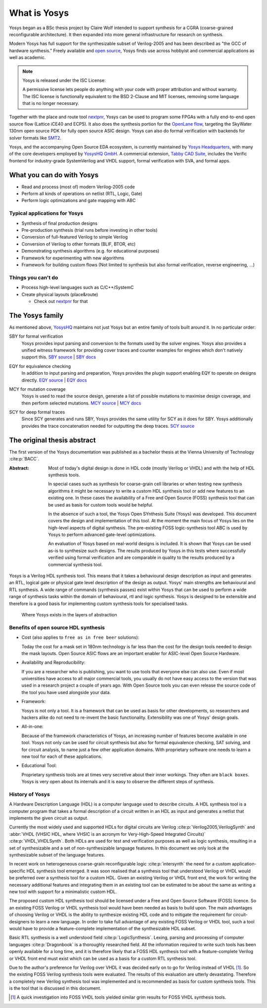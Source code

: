 What is Yosys
=============

Yosys began as a BSc thesis project by Claire Wolf intended to support synthesis
for a CGRA (coarse-grained reconfigurable architecture).  It then expanded into
more general infrastructure for research on synthesis.

Modern Yosys has full support for the synthesizable subset of Verilog-2005 and
has been described as "the GCC of hardware synthesis."  Freely available and
`open source`_, Yosys finds use across hobbyist and commercial applications as
well as academic.

.. _open source: https://github.com/YosysHQ/yosys

.. note:: Yosys is released under the ISC License:

   A permissive license lets people do anything with your code with proper
   attribution and without warranty. The ISC license is functionally equivalent
   to the BSD 2-Clause and MIT licenses, removing some language that is no
   longer necessary.

Together with the place and route tool `nextpnr`_, Yosys can be used to program
some FPGAs with a fully end-to-end open source flow (Lattice iCE40 and ECP5). It
also does the synthesis portion for the `OpenLane flow`_, targeting the SkyWater
130nm open source PDK for fully open source ASIC design.  Yosys can also do
formal verification with backends for solver formats like `SMT2`_.

.. _nextpnr: https://github.com/YosysHQ/nextpnr
.. _OpenLane flow: https://github.com/The-OpenROAD-Project/OpenLane
.. _SMT2: https://smtlib.cs.uiowa.edu/

Yosys, and the accompanying Open Source EDA ecosystem, is currently maintained
by `Yosys Headquarters`_, with many of the core developers employed by `YosysHQ
GmbH`_.  A commercial extension, `Tabby CAD Suite`_, includes the Verific
frontend for industry-grade SystemVerilog and VHDL support, formal verification
with SVA, and formal apps.

.. _Yosys Headquarters: https://github.com/YosysHQ
.. _YosysHQ GmbH: https://www.yosyshq.com/about
.. _Tabby CAD Suite: https://www.yosyshq.com/tabby-cad-datasheet

.. figure:: /_static/logo.png
    :class: width-helper

What you can do with Yosys
--------------------------

- Read and process (most of) modern Verilog-2005 code
- Perform all kinds of operations on netlist (RTL, Logic, Gate)
- Perform logic optimizations and gate mapping with ABC

Typical applications for Yosys
~~~~~~~~~~~~~~~~~~~~~~~~~~~~~~

- Synthesis of final production designs
- Pre-production synthesis (trial runs before investing in other tools)
- Conversion of full-featured Verilog to simple Verilog
- Conversion of Verilog to other formats (BLIF, BTOR, etc)
- Demonstrating synthesis algorithms (e.g. for educational purposes)
- Framework for experimenting with new algorithms
- Framework for building custom flows (Not limited to synthesis but also formal
  verification, reverse engineering, ...)

Things you can't do
~~~~~~~~~~~~~~~~~~~

- Process high-level languages such as C/C++/SystemC
- Create physical layouts (place&route)

  - Check out `nextpnr`_ for that

.. todo:: nextpnr for FPGAs, consider mentioning openlane, vpr, coriolis

.. _nextpnr: https://github.com/YosysHQ/nextpnr

The Yosys family
----------------

As mentioned above, `YosysHQ`_ maintains not just Yosys but an entire family of
tools built around it.  In no particular order:

.. _YosysHQ: https://github.com/YosysHQ

SBY for formal verification
   Yosys provides input parsing and conversion to the formats used by the solver
   engines.  Yosys also provides a unified witness framework for providing cover
   traces and counter examples for engines which don't natively support this.
   `SBY source`_ | `SBY docs`_

.. _SBY source: https://github.com/YosysHQ/sby
.. _SBY docs: https://yosyshq.readthedocs.io/projects/sby

EQY for equivalence checking
   In addition to input parsing and preparation, Yosys provides  the plugin
   support enabling EQY to operate on designs directly. `EQY source`_ | `EQY
   docs`_

.. _EQY source: https://github.com/YosysHQ/eqy
.. _EQY docs: https://yosyshq.readthedocs.io/projects/eqy

MCY for mutation coverage
   Yosys is used to read the source design, generate a list of possible
   mutations to maximise design coverage, and then perform selected mutations.
   `MCY source`_ | `MCY docs`_

.. _MCY source: https://github.com/YosysHQ/mcy
.. _MCY docs: https://yosyshq.readthedocs.io/projects/mcy

SCY for deep formal traces
   Since SCY generates and runs SBY, Yosys provides the same utility for SCY as
   it does for SBY.  Yosys additionally provides the trace concatenation needed
   for outputting the deep traces. `SCY source`_

.. _SCY source: https://github.com/YosysHQ/scy

The original thesis abstract
----------------------------

The first version of the Yosys documentation was published as a bachelor thesis
at the Vienna University of Technology :cite:p:`BACC`.

:Abstract:
	Most of today's digital design is done in HDL code (mostly Verilog or 
	VHDL) and with the help of HDL synthesis tools.

	In special cases such as synthesis for coarse-grain cell libraries or
	when testing new synthesis algorithms it might be necessary to write a
	custom HDL synthesis tool or add new features to an existing one. In
	these cases the availability of a Free and Open Source (FOSS) synthesis
	tool that can be used as basis for custom tools would be helpful.

	In the absence of such a tool, the Yosys Open SYnthesis Suite (Yosys)
	was developed. This document covers the design and implementation of
	this tool. At the moment the main focus of Yosys lies on the high-level
	aspects of digital synthesis. The pre-existing FOSS logic-synthesis tool
	ABC is used by Yosys to perform advanced gate-level optimizations.

	An evaluation of Yosys based on real-world designs is included. It is
	shown that Yosys can be used as-is to synthesize such designs. The
	results produced by Yosys in this tests where successfully verified
	using formal verification and are comparable in quality to the results
	produced by a commercial synthesis tool.

Yosys is a Verilog HDL synthesis tool. This means that it takes a behavioural
design description as input and generates an RTL, logical gate or physical gate
level description of the design as output. Yosys' main strengths are behavioural
and RTL synthesis. A wide range of commands (synthesis passes) exist within
Yosys that can be used to perform a wide range of synthesis tasks within the
domain of behavioural, rtl and logic synthesis. Yosys is designed to be
extensible and therefore is a good basis for implementing custom synthesis tools
for specialised tasks.

.. figure:: /_images/primer/levels_of_abstraction.*
    :class: width-helper invert-helper
    :name: fig:Levels_of_abstraction

    Where Yosys exists in the layers of abstraction

Benefits of open source HDL synthesis
~~~~~~~~~~~~~~~~~~~~~~~~~~~~~~~~~~~~~

- Cost (also applies to ``free as in free beer`` solutions): 
  
  Today the cost for a mask set in 180nm technology is far less than the cost
  for the design tools needed to design the mask layouts. Open Source ASIC flows
  are an important enabler for ASIC-level Open Source Hardware.

- Availability and Reproducibility: 
  
  If you are a researcher who is publishing, you want to use tools that everyone
  else can also use. Even if most universities have access to all major
  commercial tools, you usually do not have easy access to the version that was
  used in a research project a couple of years ago. With Open Source tools you
  can even release the source code of the tool you have used alongside your
  data.

- Framework: 
  
  Yosys is not only a tool. It is a framework that can be used as basis for
  other developments, so researchers and hackers alike do not need to re-invent
  the basic functionality. Extensibility was one of Yosys' design goals.

- All-in-one: 
  
  Because of the framework characteristics of Yosys, an increasing number of
  features become available in one tool. Yosys not only can be used for circuit
  synthesis but also for formal equivalence checking, SAT solving, and for
  circuit analysis, to name just a few other application domains. With
  proprietary software one needs to learn a new tool for each of these
  applications.

- Educational Tool: 
  
  Proprietary synthesis tools are at times very secretive about their inner
  workings. They often are ``black boxes``. Yosys is very open about its
  internals and it is easy to observe the different steps of synthesis.

History of Yosys
~~~~~~~~~~~~~~~~

.. todo:: Consider a less academic version of the History of Yosys

A Hardware Description Language (HDL) is a computer language used to describe
circuits. A HDL synthesis tool is a computer program that takes a formal
description of a circuit written in an HDL as input and generates a netlist that
implements the given circuit as output.

Currently the most widely used and supported HDLs for digital circuits are
Verilog :cite:p:`Verilog2005,VerilogSynth` and :abbr:`VHDL (VHSIC HDL, where
VHSIC is an acronym for Very-High-Speed Integrated Circuits)`
:cite:p:`VHDL,VHDLSynth`. Both HDLs are used for test and verification purposes
as well as logic synthesis, resulting in a set of synthesizable and a set of
non-synthesizable language features. In this document we only look at the
synthesizable subset of the language features.

In recent work on heterogeneous coarse-grain reconfigurable logic
:cite:p:`intersynth` the need for a custom application-specific HDL synthesis
tool emerged. It was soon realised that a synthesis tool that understood Verilog
or VHDL would be preferred over a synthesis tool for a custom HDL. Given an
existing Verilog or VHDL front end, the work for writing the necessary
additional features and integrating them in an existing tool can be estimated to
be about the same as writing a new tool with support for a minimalistic custom
HDL.

The proposed custom HDL synthesis tool should be licensed under a Free and Open
Source Software (FOSS) licence. So an existing FOSS Verilog or VHDL synthesis
tool would have been needed as basis to build upon. The main advantages of
choosing Verilog or VHDL is the ability to synthesize existing HDL code and to
mitigate the requirement for circuit-designers to learn a new language. In order
to take full advantage of any existing FOSS Verilog or VHDL tool, such a tool
would have to provide a feature-complete implementation of the synthesizable HDL
subset.

Basic RTL synthesis is a well understood field :cite:p:`LogicSynthesis`. Lexing,
parsing and processing of computer languages :cite:p:`Dragonbook` is a
thoroughly researched field. All the information required to write such tools
has been openly available for a long time, and it is therefore likely that a
FOSS HDL synthesis tool with a feature-complete Verilog or VHDL front end must
exist which can be used as a basis for a custom RTL synthesis tool.

Due to the author's preference for Verilog over VHDL it was decided early on to
go for Verilog instead of VHDL [#]_. So the existing FOSS Verilog synthesis
tools were evaluated. The results of this evaluation are utterly devastating.
Therefore a completely new Verilog synthesis tool was implemented and is
recommended as basis for custom synthesis tools. This is the tool that is
discussed in this document.

.. [#]
   A quick investigation into FOSS VHDL tools yielded similar grim results for
   FOSS VHDL synthesis tools.
